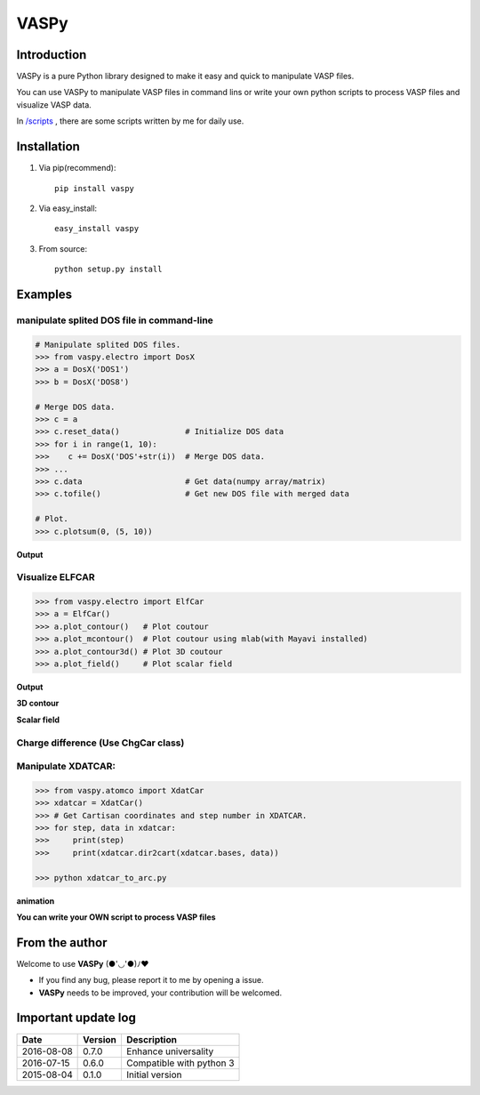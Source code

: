 =====
VASPy
=====

.. image:: https://travis-ci.org/PytLab/VASPy.svg?branch=master
    :target: https://travis-ci.org/PytLab/VASPy
    :alt: Build Status

.. image:: https://img.shields.io/badge/python-3.5-green.svg
    :target: https://www.python.org/downloads/release/python-351/
    :alt: platform

.. image:: https://img.shields.io/badge/python-2.7-green.svg
    :target: https://www.python.org/downloads/release/python-2710
    :alt: platform

.. image:: https://img.shields.io/badge/pypi-v0.8.0-blue.svg
    :target: https://pypi.python.org/pypi/vaspy/
    :alt: versions

Introduction
------------

VASPy is a pure Python library designed to make it easy and quick to manipulate VASP files.

You can use VASPy to manipulate VASP files in command lins or write your own python scripts to process VASP files and visualize VASP data.

In `/scripts <https://github.com/PytLab/VASPy/tree/master/scripts>`_ , there are some scripts written by me for daily use.

Installation
------------
1. Via pip(recommend)::

    pip install vaspy

2. Via easy_install::

    easy_install vaspy

3. From source::

    python setup.py install

Examples
--------

manipulate splited DOS file in command-line
~~~~~~~~~~~~~~~~~~~~~~~~~~~~~~~~~~~~~~~~~~~

.. code-block:: python

    # Manipulate splited DOS files.
    >>> from vaspy.electro import DosX
    >>> a = DosX('DOS1')
    >>> b = DosX('DOS8')
    
    # Merge DOS data.
    >>> c = a
    >>> c.reset_data()              # Initialize DOS data
    >>> for i in range(1, 10):
    >>>    c += DosX('DOS'+str(i))  # Merge DOS data.
    >>> ...
    >>> c.data                      # Get data(numpy array/matrix)
    >>> c.tofile()                  # Get new DOS file with merged data
    
    # Plot.
    >>> c.plotsum(0, (5, 10))

**Output**

.. image:: https://github.com/PytLab/VASPy/blob/dev/pic/pDOS.png

Visualize ELFCAR
~~~~~~~~~~~~~~~~

.. code-block:: python

    >>> from vaspy.electro import ElfCar
    >>> a = ElfCar() 
    >>> a.plot_contour()   # Plot coutour
    >>> a.plot_mcontour()  # Plot coutour using mlab(with Mayavi installed)
    >>> a.plot_contour3d() # Plot 3D coutour
    >>> a.plot_field()     # Plot scalar field

**Output**

.. image:: https://github.com/PytLab/VASPy/blob/master/pic/contour2d.png

.. image:: https://github.com/PytLab/VASPy/blob/master/pic/contours.png

**3D contour**

.. image:: https://github.com/PytLab/VASPy/blob/master/pic/contour3d.png

**Scalar field**

.. image:: https://github.com/PytLab/VASPy/blob/master/pic/field.png

Charge difference (Use ChgCar class)
~~~~~~~~~~~~~~~~~~~~~~~~~~~~~~~~~~~~

.. image:: https://github.com/PytLab/VASPy/blob/master/pic/contourf.png

Manipulate XDATCAR:
~~~~~~~~~~~~~~~~~~~

.. code-block:: python

    >>> from vaspy.atomco import XdatCar
    >>> xdatcar = XdatCar()
    >>> # Get Cartisan coordinates and step number in XDATCAR.
    >>> for step, data in xdatcar:
    >>>     print(step)
    >>>     print(xdatcar.dir2cart(xdatcar.bases, data))

    >>> python xdatcar_to_arc.py

**animation**

.. image:: https://github.com/PytLab/VASPy/blob/master/pic/sn2_my.gif

**You can write your OWN script to process VASP files**

From the author
---------------
Welcome to use **VASPy**  (●'◡'●)ﾉ♥

- If you find any bug, please report it to me by opening a issue.
- **VASPy** needs to be improved, your contribution will be welcomed.

Important update log
--------------------

.. csv-table::
    :header: "Date", "Version", "Description"

    "2016-08-08", "0.7.0", "Enhance universality"
    "2016-07-15", "0.6.0", "Compatible with python 3"
    "2015-08-04", "0.1.0", "Initial version"

